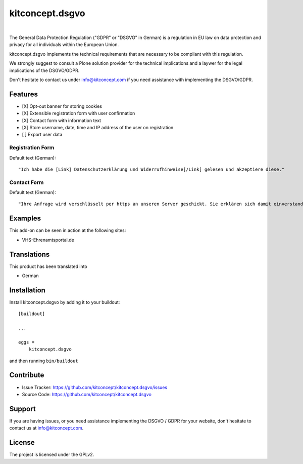 .. This README is meant for consumption by humans and pypi. Pypi can render rst files so please do not use Sphinx features.
   If you want to learn more about writing documentation, please check out: http://docs.plone.org/about/documentation_styleguide.html
   This text does not appear on pypi or github. It is a comment.

==============================================================================
kitconcept.dsgvo
==============================================================================

.. image:: https://travis-ci.org/kitconcept/kitconcept.dsgvo.svg?branch=master
    :target: https://travis-ci.org/kitconcept/kitconcept.dsgvo

.. image:: https://img.shields.io/pypi/status/kitconcept.dsgvo.svg
    :target: https://pypi.python.org/pypi/kitconcept.dsgvo/
    :alt: Egg Status

.. image:: https://img.shields.io/pypi/v/kitconcept.dsgvo.svg
    :target: https://pypi.python.org/pypi/kitconcept.dsgvo
    :alt: Latest Version

.. image:: https://img.shields.io/pypi/l/kitconcept.dsgvo.svg
    :target: https://pypi.python.org/pypi/kitconcept.dsgvo
    :alt: License

|

.. image:: https://raw.githubusercontent.com/kitconcept/kitconcept.dsgvo/master/kitconcept.png
   :alt: kitconcept
   :target: https://kitconcept.com/

The General Data Protection Regulation ("GDPR" or "DSGVO" in German) is a regulation in EU law on data protection and privacy for all individuals within the European Union.

kitconcept.dsgvo implements the technical requirements that are necessary to be compliant with this regulation.

We strongly suggest to consult a Plone solution provider for the technical implications and a laywer for the legal implications of the DSGVO/GDPR.

Don't hesitate to contact us under info@kitconcept.com if you need assistance with implementing the DSGVO/GDPR.

Features
========

- [X] Opt-out banner for storing cookies
- [X] Extensible registration form with user confirmation
- [X] Contact form with information text
- [X] Store username, date, time and IP address of the user on registration
- [ ] Export user data

Registration Form
-----------------

Default text (German)::

    "Ich habe die [Link] Datenschutzerklärung und Widerrufhinweise[/Link] gelesen und akzeptiere diese."

Contact Form
------------

Default text (German)::

    "Ihre Anfrage wird verschlüsselt per https an unseren Server geschickt. Sie erklären sich damit einverstanden, dass wir die Angaben zur Beantwortung Ihrer Anfrage verwenden dürfen. Hier finden Sie unsere [Link]Datenschutzerklärung und Widerrufhinweise[/Link]."


Examples
========

This add-on can be seen in action at the following sites:

- VHS-Ehrenamtsportal.de


Translations
============

This product has been translated into

- German


Installation
============

Install kitconcept.dsgvo by adding it to your buildout::

    [buildout]

    ...

    eggs =
        kitconcept.dsgvo


and then running ``bin/buildout``


Contribute
==========

- Issue Tracker: https://github.com/kitconcept/kitconcept.dsgvo/issues
- Source Code: https://github.com/kitconcept/kitconcept.dsgvo


Support
=======

If you are having issues, or you need assistance implementing the DSGVO / GDPR for your website, don't hesitate to contact us at info@kitconcept.com.


License
=======

The project is licensed under the GPLv2.
